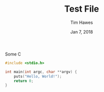 #+title: Test File
#+author: Tim Hawes
#+date: Jan 7, 2018

Some C
#+BEGIN_SRC c
    #include <stdio.h>

    int main(int argc, char **argv) {
        puts("Hello, World!");
        return 0;
    }
#+END_SRC
